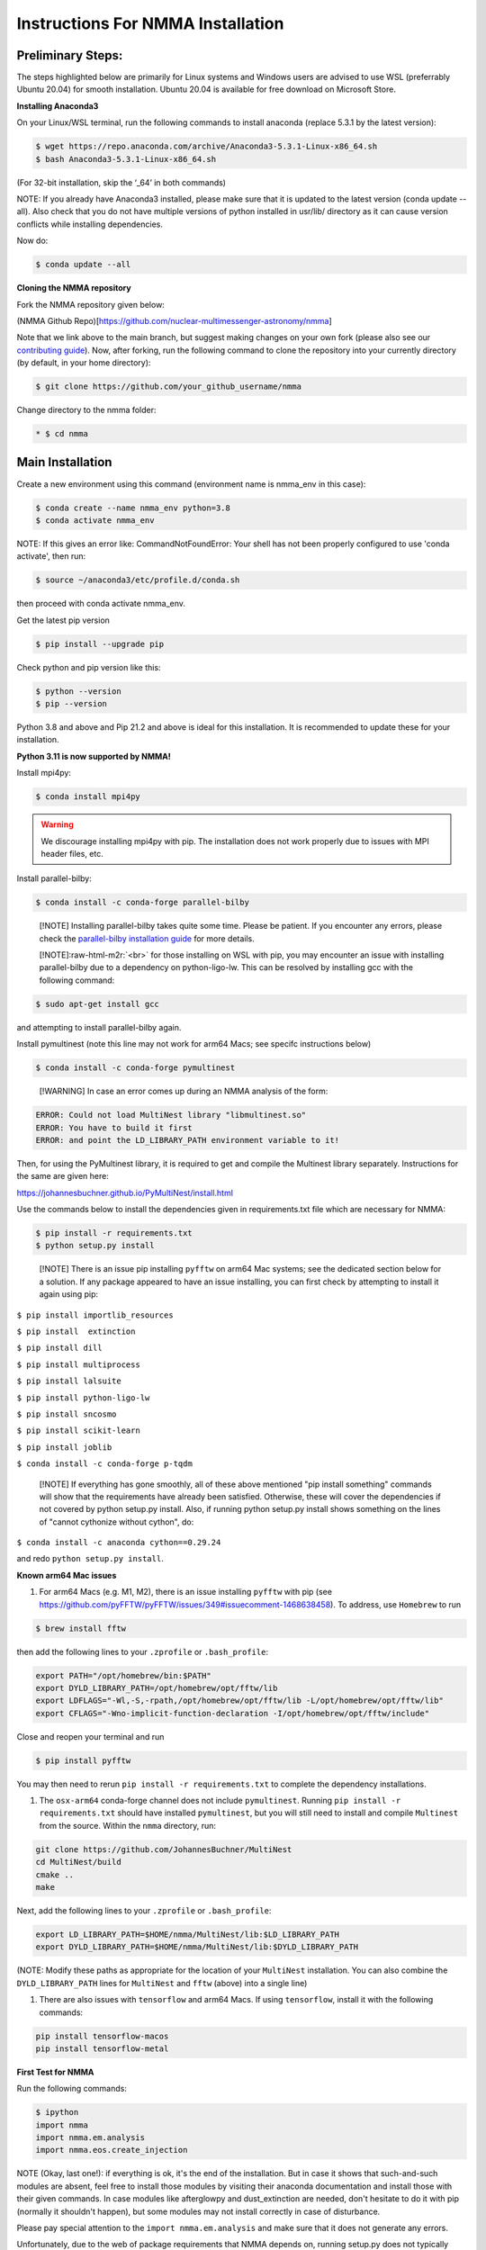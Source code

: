 .. role:: raw-html-m2r(raw)
   :format: html


Instructions For NMMA Installation
==================================

Preliminary Steps:
------------------

The steps highlighted below are primarily for Linux systems and Windows users are advised to use WSL (preferrably Ubuntu 20.04) for smooth installation.
Ubuntu 20.04 is available for free download on Microsoft Store.

**Installing Anaconda3**

On your Linux/WSL terminal, run the following commands to install anaconda (replace 5.3.1 by the latest version):

.. code-block::

   $ wget https://repo.anaconda.com/archive/Anaconda3-5.3.1-Linux-x86_64.sh
   $ bash Anaconda3-5.3.1-Linux-x86_64.sh

(For 32-bit installation, skip the ‘_64’ in both commands)

NOTE: If you already have Anaconda3 installed, please make sure that it is updated to the latest version (conda update --all). Also check that you do not have multiple
versions of python installed in usr/lib/ directory as it can cause version conflicts while installing dependencies.

Now do:

.. code-block::

   $ conda update --all

**Cloning the NMMA repository**

Fork the NMMA repository given below:

(NMMA Github Repo)[https://github.com/nuclear-multimessenger-astronomy/nmma]

Note that we link above to the main branch, but suggest making changes on your own fork (please also see our `contributing guide <./contributing.html>`_\ ). Now, after forking, run the following command to clone the repository into your currently directory (by default, in your home directory):

.. code-block::

   $ git clone https://github.com/your_github_username/nmma

Change directory to the nmma folder:

.. code-block::

   * $ cd nmma

Main Installation
-----------------

Create a new environment using this command (environment name is nmma_env in this case):

.. code-block::

   $ conda create --name nmma_env python=3.8
   $ conda activate nmma_env

NOTE: If this gives an error like: CommandNotFoundError: Your shell has not been properly configured to use 'conda activate', then run:

.. code-block::

   $ source ~/anaconda3/etc/profile.d/conda.sh

then proceed with conda activate nmma_env.

Get the latest pip version

.. code-block::

   $ pip install --upgrade pip

Check python and pip version like this:

.. code-block::

   $ python --version
   $ pip --version

Python 3.8 and above and Pip 21.2 and above is ideal for this installation. It is recommended to update these for your installation.

**Python 3.11 is now supported by NMMA!**

Install mpi4py:

.. code-block::

   $ conda install mpi4py

.. warning:: 
   We discourage installing mpi4py with pip. The installation does not work properly due to issues with MPI header files, etc.


Install parallel-bilby:

.. code-block::

   $ conda install -c conda-forge parallel-bilby

..

   [!NOTE]
   Installing parallel-bilby takes quite some time. Please be patient. If you encounter any errors, please check the `parallel-bilby installation guide <https://lscsoft.docs.ligo.org/parallel_bilby/installation>`_ for more details.

   [!NOTE]\ :raw-html-m2r:`<br>`
   for those installing on WSL with pip, you may encounter an issue with installing parallel-bilby due to a dependency on python-ligo-lw.
   This can be resolved by installing gcc with the following command:


.. code-block::

    $ sudo apt-get install gcc

and attempting to install parallel-bilby again.

Install pymultinest (note this line may not work for arm64 Macs; see specifc instructions below)

.. code-block::

   $ conda install -c conda-forge pymultinest

..

   [!WARNING]
   In case an error comes up during an NMMA analysis of the form:


.. code-block::

   ERROR: Could not load MultiNest library "libmultinest.so"
   ERROR: You have to build it first
   ERROR: and point the LD_LIBRARY_PATH environment variable to it!

Then, for using the PyMultinest library, it is required to get and compile the Multinest library separately. Instructions for the same are given here:

https://johannesbuchner.github.io/PyMultiNest/install.html

Use the commands below to install the dependencies given in requirements.txt file which are necessary for NMMA:

.. code-block::

   $ pip install -r requirements.txt
   $ python setup.py install

..

   [!NOTE]
   There is an issue pip installing ``pyfftw`` on arm64 Mac systems; see the dedicated section below for a solution. If any package appeared to have an issue installing, you can first check by attempting to install it again using pip:


``$ pip install importlib_resources``

``$ pip install  extinction``

``$ pip install dill``

``$ pip install multiprocess``

``$ pip install lalsuite``

``$ pip install python-ligo-lw``

``$ pip install sncosmo``

``$ pip install scikit-learn``

``$ pip install joblib``

``$ conda install -c conda-forge p-tqdm``

..

   [!NOTE]
   If everything has gone smoothly, all of these above mentioned "pip install something" commands will show that the requirements have already been satisfied. Otherwise, these will cover the dependencies
   if not covered by python setup.py install. Also, if running python setup.py install shows something on the lines of "cannot cythonize without cython", do:


``$ conda install -c anaconda cython==0.29.24``

and redo ``python setup.py install``.

**Known arm64 Mac issues**


#. For arm64 Macs (e.g. M1, M2), there is an issue installing ``pyfftw`` with pip (see https://github.com/pyFFTW/pyFFTW/issues/349#issuecomment-1468638458). To address, use ``Homebrew`` to run

.. code-block::

   $ brew install fftw

then add the following lines to your ``.zprofile`` or ``.bash_profile``\ :

.. code-block::

   export PATH="/opt/homebrew/bin:$PATH"
   export DYLD_LIBRARY_PATH=/opt/homebrew/opt/fftw/lib
   export LDFLAGS="-Wl,-S,-rpath,/opt/homebrew/opt/fftw/lib -L/opt/homebrew/opt/fftw/lib"
   export CFLAGS="-Wno-implicit-function-declaration -I/opt/homebrew/opt/fftw/include"

Close and reopen your terminal and run

.. code-block::

   $ pip install pyfftw

You may then need to rerun ``pip install -r requirements.txt`` to complete the dependency installations.


#. The ``osx-arm64`` conda-forge channel does not include ``pymultinest``. Running ``pip install -r requirements.txt`` should have installed ``pymultinest``\ , but you will still need to install and compile ``Multinest`` from the source. Within the ``nmma`` directory, run:

.. code-block::

   git clone https://github.com/JohannesBuchner/MultiNest
   cd MultiNest/build
   cmake ..
   make

Next, add the following lines to your ``.zprofile`` or ``.bash_profile``\ :

.. code-block::

   export LD_LIBRARY_PATH=$HOME/nmma/MultiNest/lib:$LD_LIBRARY_PATH
   export DYLD_LIBRARY_PATH=$HOME/nmma/MultiNest/lib:$DYLD_LIBRARY_PATH

(NOTE: Modify these paths as appropriate for the location of your ``MultiNest`` installation. You can also combine the ``DYLD_LIBRARY_PATH`` lines for ``MultiNest`` and ``fftw`` (above) into a single line)


#. There are also issues with ``tensorflow`` and arm64 Macs. If using ``tensorflow``\ , install it with the following commands:

.. code-block::

   pip install tensorflow-macos
   pip install tensorflow-metal

**First Test for NMMA**

Run the following commands:

.. code-block::

   $ ipython
   import nmma
   import nmma.em.analysis
   import nmma.eos.create_injection

NOTE (Okay, last one!): if everything is ok, it's the end of the installation. But in case it shows that such-and-such modules are absent, feel free to install those modules by visiting their anaconda documentation and install
those with their given commands. In case modules like afterglowpy and dust_extinction are needed, don't hesitate to do it with pip (normally it shouldn't happen), but some modules may not install correctly in case of disturbance.

Please pay special attention to the ``import nmma.em.analysis`` and make sure that it does not generate any errors.

Unfortunately, due to the web of package requirements that NMMA depends on, running setup.py does not typically finish without errors the first time through. Experience has shown that in the vast majority of cases, simply pinning versions such as:

.. code-block::

   pip install astropy==4.3.1

and then trying again is sufficient for completion of the installation. This instruction file will likely cover the issues you might face during your installation. However, please open issues on GitHub if there appear to be unresolvable conflicts.

Installation on expanse and other cluster resources
---------------------------------------------------

When installation on cluster resources, it is common that all modules required for installing NMMA out of the box are not available. However, most will make it possible to import the required modules (most commonly, these are software like gfortran or mpi).

For example, on XSEDE's Expanse cluster, one can start a terminal session with:

.. code-block::

   module load sdsc
   module load openmpi


and follow the instructions above.

NOTE: If "module load openmpi" does not execute directly and it asks for dependencies, one can proceed with:

.. code-block::

       module load sdsc
       module load cpu/0.15.4
       module load gcc/9.2.0
       module load openmpi/4.1.1


Matplotlib fonts
----------------

On new Linux installations, we sometimes come across the warning: "findfont: Font family ['Times New Roman'] not found. Falling back to DejaVu Sans". If you do prefer to use 'Times New Roman' for all of your plotting needs, you can install msttcorefonts with:

.. code-block::

   sudo apt install msttcorefonts -qq


After removing the matplotlib cache:

.. code-block::

   rm ~/.cache/matplotlib -rf


Beautiful fonts should be yours.
